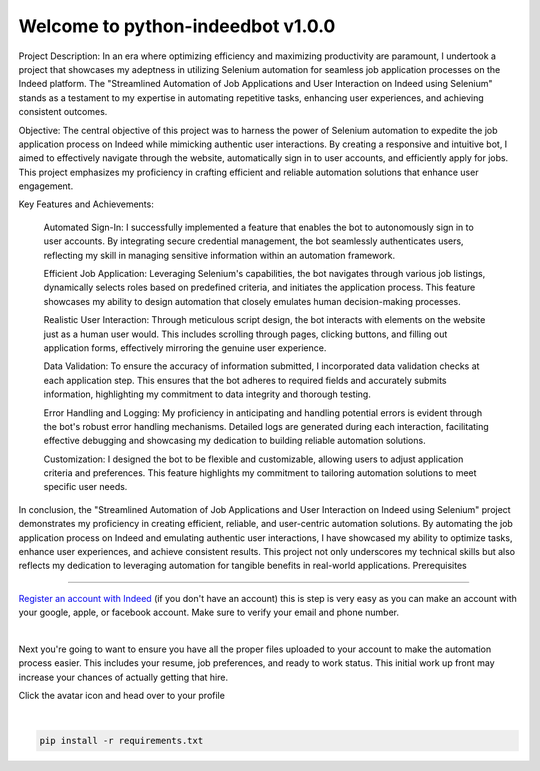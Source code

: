 =================================
Welcome to python-indeedbot v1.0.0
=================================

.. image:: https://img.shields.io/pypi/l/python-binance.svg
    :target: https://github.com/MarquisTheCoder/python-indeedbot

.. image:: https://img.shields.io/travis/sammchardy/python-binance.svg
    :target: https://github.com/MarquisTheCoder/python-indeedbot

.. image:: https://img.shields.io/coveralls/sammchardy/python-binance.svg
    :target: https://github.com/MarquisTheCoder/python-indeedbot

.. image:: https://img.shields.io/pypi/wheel/python-binance.svg
    :target: https://github.com/MarquisTheCoder/python-indeedbot

.. image:: https://img.shields.io/pypi/pyversions/python-binance.svg 
    :target: https://github.com/MarquisTheCoder/python-indeedbot
    
Project Description:
In an era where optimizing efficiency and maximizing productivity are paramount, I undertook a project that showcases my adeptness in utilizing Selenium automation for seamless job application processes on the Indeed platform. The "Streamlined Automation of Job Applications and User Interaction on Indeed using Selenium" stands as a testament to my expertise in automating repetitive tasks, enhancing user experiences, and achieving consistent outcomes.

Objective:
The central objective of this project was to harness the power of Selenium automation to expedite the job application process on Indeed while mimicking authentic user interactions. By creating a responsive and intuitive bot, I aimed to effectively navigate through the website, automatically sign in to user accounts, and efficiently apply for jobs. This project emphasizes my proficiency in crafting efficient and reliable automation solutions that enhance user engagement.

Key Features and Achievements:

    Automated Sign-In: I successfully implemented a feature that enables the bot to autonomously sign in to user accounts. By integrating secure credential management, the bot seamlessly authenticates users, reflecting my skill in managing sensitive information within an automation framework.

    Efficient Job Application: Leveraging Selenium's capabilities, the bot navigates through various job listings, dynamically selects roles based on predefined criteria, and initiates the application process. This feature showcases my ability to design automation that closely emulates human decision-making processes.

    Realistic User Interaction: Through meticulous script design, the bot interacts with elements on the website just as a human user would. This includes scrolling through pages, clicking buttons, and filling out application forms, effectively mirroring the genuine user experience.

    Data Validation: To ensure the accuracy of information submitted, I incorporated data validation checks at each application step. This ensures that the bot adheres to required fields and accurately submits information, highlighting my commitment to data integrity and thorough testing.

    Error Handling and Logging: My proficiency in anticipating and handling potential errors is evident through the bot's robust error handling mechanisms. Detailed logs are generated during each interaction, facilitating effective debugging and showcasing my dedication to building reliable automation solutions.

    Customization: I designed the bot to be flexible and customizable, allowing users to adjust application criteria and preferences. This feature highlights my commitment to tailoring automation solutions to meet specific user needs.

In conclusion, the "Streamlined Automation of Job Applications and User Interaction on Indeed using Selenium" project demonstrates my proficiency in creating efficient, reliable, and user-centric automation solutions. By automating the job application process on Indeed and emulating authentic user interactions, I have showcased my ability to optimize tasks, enhance user experiences, and achieve consistent results. This project not only underscores my technical skills but also reflects my dedication to leveraging automation for tangible benefits in real-world applications.
Prerequisites

-----------

`Register an account with Indeed <https://secure.indeed.com/auth?hl=en_US&co=US&continue=https%3A%2F%2Fwww.indeed.com%2F%3Ffrom%3Dgnav-util-homepage&tmpl=desktop&service=my&from=gnav-util-homepage&jsContinue=https%3A%2F%2Fwww.indeed.com%2F&empContinue=https%3A%2F%2Faccount.indeed.com%2Fmyaccess>`_ (if you don't have an account) this is step is very easy as you can make an account with your google, apple, or facebook account. Make sure to verify your email and phone number. 

.. image:: https://github.com/MarquisTheCoder/python-indeedbot/blob/main/example/indeed_login.png
    :target: https://secure.indeed.com/auth?hl=en_US&co=US&continue=https%3A%2F%2Fwww.indeed.com%2F&tmpl=desktop&service=my&from=gnav-util-homepage&   jsContinue=https%3A%2F%2Fwww.indeed.com%2F&empContinue=https%3A%2F%2Faccount.indeed.com%2Fmyaccess
    
|

Next you're going to want to ensure you have all the proper files uploaded to your account to make 
the automation process easier. This includes your resume, job preferences, and ready to work status.
This initial work up front may increase your chances of actually getting that hire. 

Click the avatar icon and head over to your profile

.. image:: https://github.com/MarquisTheCoder/python-indeedbot/blob/main/example/profile_icon.png
    :target: https://secure.indeed.com/auth?hl=en_US&co=US&continue=https%3A%2F%2Fwww.indeed.com%2F&tmpl=desktop&service=my&from=gnav-util-homepage&   jsContinue=https%3A%2F%2Fwww.indeed.com%2F&empContinue=https%3A%2F%2Faccount.indeed.com%2Fmyaccess
    
 Now fill in all necessary information. And submite files.
 
.. image:: https://github.com/MarquisTheCoder/python-indeedbot/blob/main/example/resume_fill.png
    :target: https://secure.indeed.com/auth?hl=en_US&co=US&continue=https%3A%2F%2Fwww.indeed.com%2F&tmpl=desktop&service=my&from=gnav-util-homepage&   jsContinue=https%3A%2F%2Fwww.indeed.com%2F&empContinue=https%3A%2F%2Faccount.indeed.com%2Fmyaccess
    
|

.. code:: bash

    pip install -r requirements.txt


